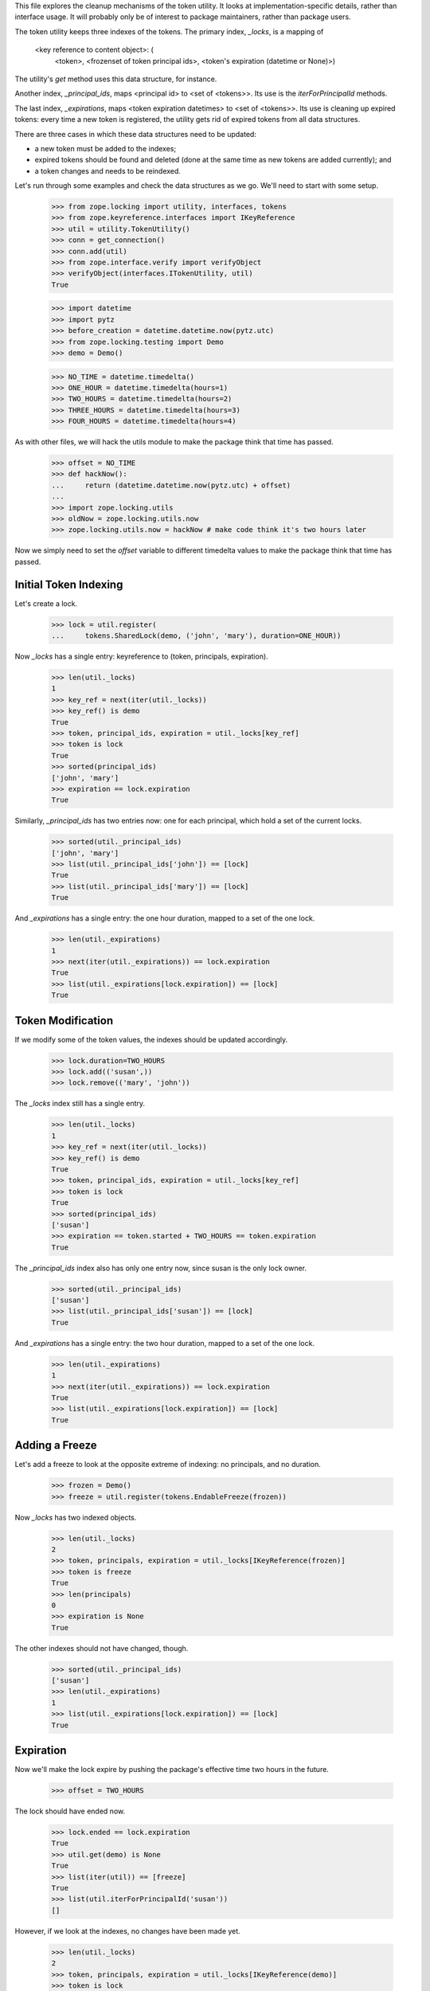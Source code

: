 This file explores the cleanup mechanisms of the token utility.  It looks
at implementation-specific details, rather than interface usage.  It will
probably only be of interest to package maintainers, rather than package
users.

The token utility keeps three indexes of the tokens.  The primary index,
`_locks`, is a mapping of

  <key reference to content object>: (
      <token>,
      <frozenset of token principal ids>,
      <token's expiration (datetime or None)>)

The utility's `get` method uses this data structure, for instance.

Another index, `_principal_ids`, maps <principal id> to <set of <tokens>>.
Its use is the `iterForPrincipalId` methods.

The last index, `_expirations`, maps <token expiration datetimes> to <set of
<tokens>>.  Its use is cleaning up expired tokens: every time a new
token is registered, the utility gets rid of expired tokens from all data
structures.

There are three cases in which these data structures need to be updated:

- a new token must be added to the indexes;

- expired tokens should be found and deleted (done at the same time as new
  tokens are added currently); and

- a token changes and needs to be reindexed.

Let's run through some examples and check the data structures as we go.  We'll
need to start with some setup.

    >>> from zope.locking import utility, interfaces, tokens
    >>> from zope.keyreference.interfaces import IKeyReference
    >>> util = utility.TokenUtility()
    >>> conn = get_connection()
    >>> conn.add(util)
    >>> from zope.interface.verify import verifyObject
    >>> verifyObject(interfaces.ITokenUtility, util)
    True

    >>> import datetime
    >>> import pytz
    >>> before_creation = datetime.datetime.now(pytz.utc)
    >>> from zope.locking.testing import Demo
    >>> demo = Demo()

    >>> NO_TIME = datetime.timedelta()
    >>> ONE_HOUR = datetime.timedelta(hours=1)
    >>> TWO_HOURS = datetime.timedelta(hours=2)
    >>> THREE_HOURS = datetime.timedelta(hours=3)
    >>> FOUR_HOURS = datetime.timedelta(hours=4)

As with other files, we will hack the utils module to make the package think
that time has passed.

    >>> offset = NO_TIME
    >>> def hackNow():
    ...     return (datetime.datetime.now(pytz.utc) + offset)
    ...
    >>> import zope.locking.utils
    >>> oldNow = zope.locking.utils.now
    >>> zope.locking.utils.now = hackNow # make code think it's two hours later

Now we simply need to set the `offset` variable to different timedelta values
to make the package think that time has passed.

Initial Token Indexing
----------------------

Let's create a lock.

    >>> lock = util.register(
    ...     tokens.SharedLock(demo, ('john', 'mary'), duration=ONE_HOUR))

Now `_locks` has a single entry: keyreference to (token, principals,
expiration).

    >>> len(util._locks)
    1
    >>> key_ref = next(iter(util._locks))
    >>> key_ref() is demo
    True
    >>> token, principal_ids, expiration = util._locks[key_ref]
    >>> token is lock
    True
    >>> sorted(principal_ids)
    ['john', 'mary']
    >>> expiration == lock.expiration
    True

Similarly, `_principal_ids` has two entries now: one for each principal, which
hold a set of the current locks.

    >>> sorted(util._principal_ids)
    ['john', 'mary']
    >>> list(util._principal_ids['john']) == [lock]
    True
    >>> list(util._principal_ids['mary']) == [lock]
    True

And `_expirations` has a single entry: the one hour duration, mapped to a set
of the one lock.

    >>> len(util._expirations)
    1
    >>> next(iter(util._expirations)) == lock.expiration
    True
    >>> list(util._expirations[lock.expiration]) == [lock]
    True

Token Modification
------------------

If we modify some of the token values, the indexes should be updated
accordingly.

    >>> lock.duration=TWO_HOURS
    >>> lock.add(('susan',))
    >>> lock.remove(('mary', 'john'))

The `_locks` index still has a single entry.

    >>> len(util._locks)
    1
    >>> key_ref = next(iter(util._locks))
    >>> key_ref() is demo
    True
    >>> token, principal_ids, expiration = util._locks[key_ref]
    >>> token is lock
    True
    >>> sorted(principal_ids)
    ['susan']
    >>> expiration == token.started + TWO_HOURS == token.expiration
    True

The `_principal_ids` index also has only one entry now, since susan is the
only lock owner.

    >>> sorted(util._principal_ids)
    ['susan']
    >>> list(util._principal_ids['susan']) == [lock]
    True

And `_expirations` has a single entry: the two hour duration, mapped to a set
of the one lock.

    >>> len(util._expirations)
    1
    >>> next(iter(util._expirations)) == lock.expiration
    True
    >>> list(util._expirations[lock.expiration]) == [lock]
    True

Adding a Freeze
---------------

Let's add a freeze to look at the opposite extreme of indexing: no principals,
and no duration.

    >>> frozen = Demo()
    >>> freeze = util.register(tokens.EndableFreeze(frozen))

Now `_locks` has two indexed objects.

    >>> len(util._locks)
    2
    >>> token, principals, expiration = util._locks[IKeyReference(frozen)]
    >>> token is freeze
    True
    >>> len(principals)
    0
    >>> expiration is None
    True

The other indexes should not have changed, though.

    >>> sorted(util._principal_ids)
    ['susan']
    >>> len(util._expirations)
    1
    >>> list(util._expirations[lock.expiration]) == [lock]
    True

Expiration
----------

Now we'll make the lock expire by pushing the package's effective time two
hours in the future.

    >>> offset = TWO_HOURS

The lock should have ended now.

    >>> lock.ended == lock.expiration
    True
    >>> util.get(demo) is None
    True
    >>> list(iter(util)) == [freeze]
    True
    >>> list(util.iterForPrincipalId('susan'))
    []

However, if we look at the indexes, no changes have been made yet.

    >>> len(util._locks)
    2
    >>> token, principals, expiration = util._locks[IKeyReference(demo)]
    >>> token is lock
    True
    >>> sorted(principals)
    ['susan']
    >>> expiration == token.expiration == token.started + TWO_HOURS
    True
    >>> sorted(util._principal_ids)
    ['susan']
    >>> len(util._expirations)
    1
    >>> list(util._expirations[lock.expiration]) == [lock]
    True

The changes won't be made for the expired lock until we register a new lock.
We'll make this one expire an hour later.

    >>> another_demo = Demo()
    >>> lock = util.register(
    ...     tokens.ExclusiveLock(another_demo, 'john', ONE_HOUR))

Now all the indexes should have removed the references to the old lock.

    >>> sorted(util._locks) == sorted((IKeyReference(frozen),
    ...                                IKeyReference(another_demo)))
    True
    >>> sorted(util._principal_ids)
    ['john']
    >>> len(util._expirations)
    1
    >>> list(util._expirations[lock.expiration]) == [lock]
    True

We just looked at adding a token for one object that removed the index of
an expired token of another object.  Let's make sure that the story holds true
if the new token is the same as an old, expired token--the code paths are a
bit different.

We'll extend the offset by another hour to expire the new lock.  As before, no
changes will have been made.

    >>> offset = THREE_HOURS
    >>> lock.ended == lock.expiration
    True
    >>> len(util._locks)
    2
    >>> token, principals, expiration = util._locks[
    ...     IKeyReference(another_demo)]
    >>> token is lock
    True
    >>> sorted(principals)
    ['john']
    >>> expiration == token.expiration == token.started + ONE_HOUR
    True
    >>> sorted(util._principal_ids)
    ['john']
    >>> len(util._expirations)
    1
    >>> list(util._expirations[lock.expiration]) == [lock]
    True

Now, when we create a new token for the same object, the indexes are again
cleared appropriately.

    >>> new_lock = util.register(
    ...     tokens.ExclusiveLock(another_demo, 'mary', THREE_HOURS))
    >>> len(util._locks)
    2
    >>> token, principals, expiration = util._locks[
    ...     IKeyReference(another_demo)]
    >>> token is new_lock
    True
    >>> sorted(principals)
    ['mary']
    >>> expiration == token.expiration == token.started + THREE_HOURS
    True
    >>> sorted(util._principal_ids)
    ['mary']
    >>> len(util._expirations)
    1
    >>> list(util._expirations[new_lock.expiration]) == [new_lock]
    True

An issue arose when two or more expired locks are stored in the utility. When
we tried to add a third lock token the cleanup method incorrectly tried to
clean up the the lock token we were trying to add.

    >>> second_demo = Demo()
    >>> second_lock = util.register(
    ...    tokens.ExclusiveLock(second_demo, 'john', THREE_HOURS))

    >>> len(util._expirations)
    2

Now expire the two registered tokens. The offset is currently 3 hours from now
and the tokens have a duration of 3 hours so increase by 7 hours.

    >>> offset = THREE_HOURS + FOUR_HOURS

Register the third lock token.

    >>> third_demo = Demo()
    >>> third_lock = util.register(
    ...    tokens.ExclusiveLock(third_demo, 'michael', ONE_HOUR))

    >>> len(util._expirations)
    1
    >>> list(util._expirations[third_lock.expiration]) == [third_lock]
    True

Explicit Ending
---------------

If I end all the tokens, it should remove all records from the indexes.

    >>> freeze.end()
    >>> third_lock.end()
    >>> len(util._locks)
    0
    >>> len(util._principal_ids)
    0
    >>> len(util._expirations)
    0


Demo
----

The following is a regression test for a bug which prevented the token
utility from cleaning up expired tokens correctly; perhaps it is also a
somewhat more realistic demonstration of some interactions with the utility
in that it uses multiple connections to the database.

    >>> offset = NO_TIME
    >>> import persistent
    >>> import transaction

    >>> def populate(principal, conn, duration=None, n=100):
    ...   """Add n tokens for principal to the db using conn as the connection
    ...      to the db.
    ...   """
    ...   t = conn.transaction_manager.begin()
    ...   util = token_util(conn)
    ...   for i in range(n):
    ...     obj = persistent.Persistent()
    ...     conn.add(obj)
    ...     lock = tokens.ExclusiveLock(obj, principal, duration=duration)
    ...     ignored = util.register(lock)
    ...   t.commit()
    >>> def end(principal, conn, n=None):
    ...   """End n tokens for the given principal using conn as the connection
    ...      to the db.
    ...   """
    ...   t = conn.transaction_manager.begin()
    ...   locks = list(token_util(conn).iterForPrincipalId(principal))
    ...   res = len([l.end() for l in locks[:n]])
    ...   t.commit()
    ...   return res
    >>> def get_locks(principal, conn):
    ...   """Retrieves a list of locks for the principal using conn as the
    ...      connection to the db.
    ...   """
    ...   t = conn.transaction_manager.begin()
    ...   try:
    ...     return list(token_util(conn)._principal_ids[principal])
    ...   except KeyError:
    ...     return []

    >>> tm1 = transaction.TransactionManager()
    >>> tm2 = transaction.TransactionManager()

    >>> conn1 = get_db().open(transaction_manager=tm1)
    >>> conn2 = get_db().open(transaction_manager=tm2)

We "install" the token utility.

    >>> conn1.root()['token_util'] = zope.locking.utility.TokenUtility()
    >>> token_util = lambda conn: conn.root()['token_util']
    >>> tm1.commit()

First, we fill the token utility with 100 locks through connection 1
under the principal id of 'Dwight Holly'.

    >>> populate('Dwight Holly', conn1)

Via connection 2, we end 50 of Dwight's locks.

    >>> n = end('Dwight Holly', conn2, 50)

In connection 1, we verify that 50 locks have been removed.

    >>> len(get_locks('Dwight Holly', conn1)) == 100 - n
    True

Now we end the rest of the locks through connection 2.

    >>> ignored = end('Dwight Holly', conn2)

And verify through connection 1 that Dwight now has no locks in the utility.

    >>> get_locks('Dwight Holly', conn1) == []
    True
    >>> 'Dwight Holly' in token_util(conn1)._principal_ids
    False

Dwight gets 100 more locks through connection 1, however this time they are
all set to expire in 10 minutes.

    >>> populate('Dwight Holly', conn1, duration=datetime.timedelta(minutes=10))

We sync connection 2 so we can see that the locks are indeed there.

    >>> conn2.sync()
    >>> util = token_util(conn2)
    >>> 'Dwight Holly' in util._principal_ids
    True
    >>> len(util._expirations) > 0
    True

Now we time-travel one hour into the future, where Dwight's locks have long
since expired.

    >>> offset = ONE_HOUR

Adding a new lock through connection 2 will trigger a cleanup...

    >>> populate('Pete Bondurant', conn2)

...at which point we can see via connection 1 that all of Dwight's locks
are gone.

    >>> conn1.sync()
    >>> util = token_util(conn1)
    >>> len(util._expirations)
    0
    >>> 'Dwight Holly' in util._principal_ids
    False

    >>> conn1.close()
    >>> conn2.close()



Clean Up
--------

    >>> zope.locking.utils.now = oldNow # undo the time hack
